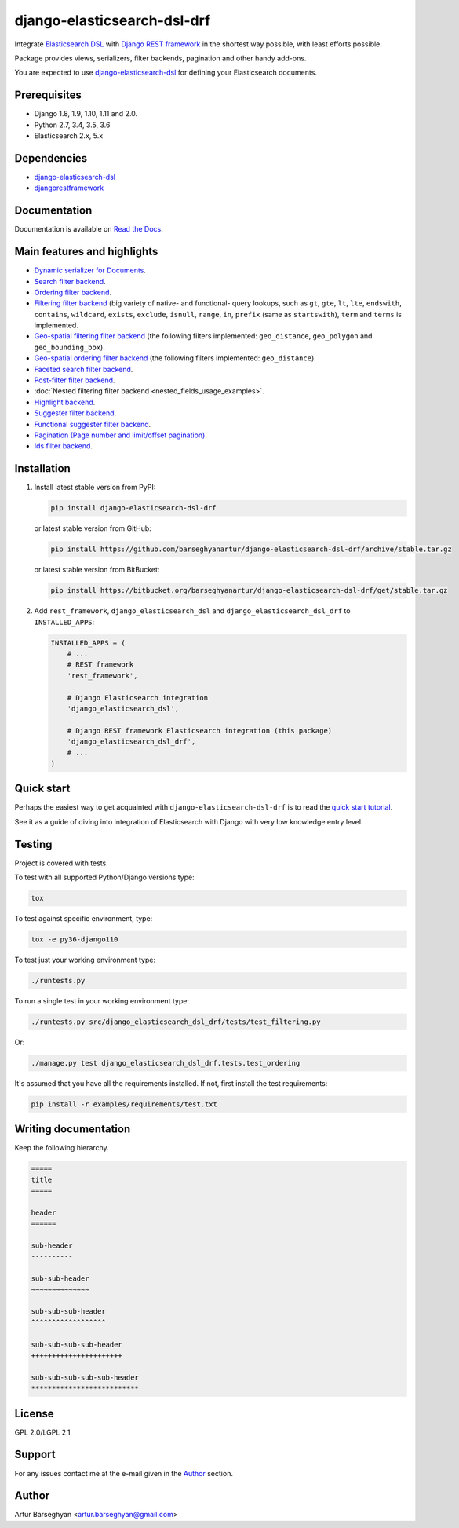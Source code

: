 ============================
django-elasticsearch-dsl-drf
============================
Integrate `Elasticsearch DSL
<https://pypi.python.org/pypi/elasticsearch-dsl>`_ with
`Django REST framework <https://pypi.python.org/pypi/djangorestframework>`_ in
the shortest way possible, with least efforts possible.

Package provides views, serializers, filter backends, pagination and other
handy add-ons.

You are expected to use `django-elasticsearch-dsl
<https://pypi.python.org/pypi/django-elasticsearch-dsl>`_ for defining your
Elasticsearch documents.

Prerequisites
=============

- Django 1.8, 1.9, 1.10, 1.11 and 2.0.
- Python 2.7, 3.4, 3.5, 3.6
- Elasticsearch 2.x, 5.x

Dependencies
============

- `django-elasticsearch-dsl <https://pypi.python.org/pypi/django-elasticsearch-dsl>`_
- `djangorestframework <https://pypi.python.org/pypi/djangorestframework>`_

Documentation
=============

Documentation is available on `Read the Docs
<http://django-elasticsearch-dsl-drf.readthedocs.io/>`_.

Main features and highlights
============================

- `Dynamic serializer for Documents <http://django-elasticsearch-dsl-drf.readthedocs.io/en/0.9/basic_usage_examples.html#sample-serializer>`_.
- `Search filter backend <http://django-elasticsearch-dsl-drf.readthedocs.io/en/0.9/advanced_usage_examples.html#search>`_.
- `Ordering filter backend <http://django-elasticsearch-dsl-drf.readthedocs.io/en/0.9/advanced_usage_examples.html#ordering>`_.
- `Filtering filter backend <http://django-elasticsearch-dsl-drf.readthedocs.io/en/0.9/advanced_usage_examples.html#filtering>`_ (big variety of
  native- and functional- query lookups, such as ``gt``, ``gte``, ``lt``,
  ``lte``, ``endswith``, ``contains``, ``wildcard``, ``exists``, ``exclude``,
  ``isnull``, ``range``, ``in``, ``prefix`` (same as ``startswith``), ``term``
  and ``terms`` is implemented.
- `Geo-spatial filtering filter backend <http://django-elasticsearch-dsl-drf.readthedocs.io/en/0.9/advanced_usage_examples.html#geo-spatial-features>`_ (the
  following filters implemented: ``geo_distance``, ``geo_polygon`` and
  ``geo_bounding_box``).
- `Geo-spatial ordering filter backend <http://django-elasticsearch-dsl-drf.readthedocs.io/en/0.9/advanced_usage_examples.html#geo-spatial-features>`_ (the
  following filters implemented: ``geo_distance``).
- `Faceted search filter backend <http://django-elasticsearch-dsl-drf.readthedocs.io/en/0.9/advanced_usage_examples.html#faceted-search>`_.
- `Post-filter filter backend <http://django-elasticsearch-dsl-drf.readthedocs.io/en/0.9/advanced_usage_examples.html#post-filter>`_.
- :doc:`Nested filtering filter backend <nested_fields_usage_examples>`.
- `Highlight backend <http://django-elasticsearch-dsl-drf.readthedocs.io/en/0.9/advanced_usage_examples.html#highlighting>`_.
- `Suggester filter backend <http://django-elasticsearch-dsl-drf.readthedocs.io/en/0.9/advanced_usage_examples.html#suggestions>`_.
- `Functional suggester filter backend <http://django-elasticsearch-dsl-drf.readthedocs.io/en/0.9/advanced_usage_examples.html#functional-suggestions>`_.
- `Pagination (Page number and limit/offset pagination) <http://django-elasticsearch-dsl-drf.readthedocs.io/en/0.9/advanced_usage_examples.html#pagination>`_.
- `Ids filter backend <http://django-elasticsearch-dsl-drf.readthedocs.io/en/0.9/advanced_usage_examples.html#ids-filter>`_.

Installation
============

(1) Install latest stable version from PyPI:

    .. code-block:: sh

        pip install django-elasticsearch-dsl-drf

    or latest stable version from GitHub:

    .. code-block:: sh

        pip install https://github.com/barseghyanartur/django-elasticsearch-dsl-drf/archive/stable.tar.gz

    or latest stable version from BitBucket:

    .. code-block:: sh

        pip install https://bitbucket.org/barseghyanartur/django-elasticsearch-dsl-drf/get/stable.tar.gz

(2) Add ``rest_framework``, ``django_elasticsearch_dsl`` and
    ``django_elasticsearch_dsl_drf`` to ``INSTALLED_APPS``:

    .. code-block:: python

        INSTALLED_APPS = (
            # ...
            # REST framework
            'rest_framework',

            # Django Elasticsearch integration
            'django_elasticsearch_dsl',

            # Django REST framework Elasticsearch integration (this package)
            'django_elasticsearch_dsl_drf',
            # ...
        )

Quick start
===========

Perhaps the easiest way to get acquainted with ``django-elasticsearch-dsl-drf``
is to read the `quick start tutorial <http://django-elasticsearch-dsl-drf.readthedocs.io/en/0.9/quick_start.html>`_.

See it as a guide of diving into integration of Elasticsearch with Django
with very low knowledge entry level.

Testing
=======

Project is covered with tests.

To test with all supported Python/Django versions type:

.. code-block:: sh

    tox

To test against specific environment, type:

.. code-block:: sh

    tox -e py36-django110

To test just your working environment type:

.. code-block:: sh

    ./runtests.py

To run a single test in your working environment type:

.. code-block:: sh

    ./runtests.py src/django_elasticsearch_dsl_drf/tests/test_filtering.py

Or:

.. code-block:: sh

    ./manage.py test django_elasticsearch_dsl_drf.tests.test_ordering

It's assumed that you have all the requirements installed. If not, first
install the test requirements:

.. code-block:: sh

    pip install -r examples/requirements/test.txt

Writing documentation
=====================

Keep the following hierarchy.

.. code-block:: text

    =====
    title
    =====

    header
    ======

    sub-header
    ----------

    sub-sub-header
    ~~~~~~~~~~~~~~

    sub-sub-sub-header
    ^^^^^^^^^^^^^^^^^^

    sub-sub-sub-sub-header
    ++++++++++++++++++++++

    sub-sub-sub-sub-sub-header
    **************************

License
=======

GPL 2.0/LGPL 2.1

Support
=======

For any issues contact me at the e-mail given in the `Author`_ section.

Author
======

Artur Barseghyan <artur.barseghyan@gmail.com>


